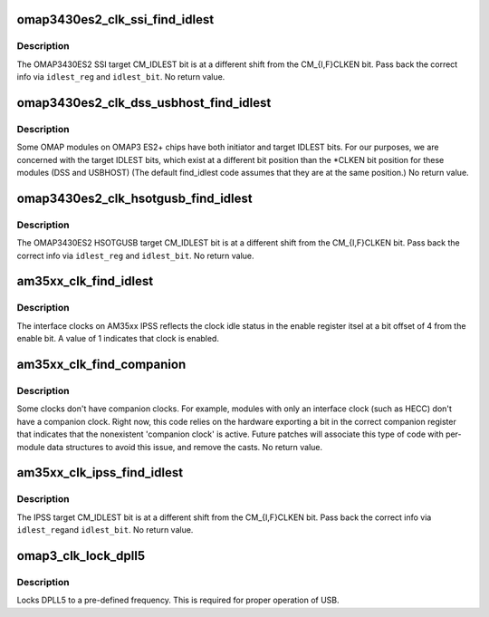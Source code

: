 .. -*- coding: utf-8; mode: rst -*-
.. src-file: drivers/clk/ti/clk-3xxx.c

.. _`omap3430es2_clk_ssi_find_idlest`:

omap3430es2_clk_ssi_find_idlest
===============================

.. c:function:: void omap3430es2_clk_ssi_find_idlest(struct clk_hw_omap *clk, void __iomem **idlest_reg, u8 *idlest_bit, u8 *idlest_val)

    return CM_IDLEST info for SSI

    :param struct clk_hw_omap \*clk:
        struct clk \* being enabled

    :param void __iomem \*\*idlest_reg:
        void \__iomem \*\* to store CM_IDLEST reg address into

    :param u8 \*idlest_bit:
        pointer to a u8 to store the CM_IDLEST bit shift into

    :param u8 \*idlest_val:
        pointer to a u8 to store the CM_IDLEST indicator

.. _`omap3430es2_clk_ssi_find_idlest.description`:

Description
-----------

The OMAP3430ES2 SSI target CM_IDLEST bit is at a different shift
from the CM_{I,F}CLKEN bit.  Pass back the correct info via
\ ``idlest_reg``\  and \ ``idlest_bit``\ .  No return value.

.. _`omap3430es2_clk_dss_usbhost_find_idlest`:

omap3430es2_clk_dss_usbhost_find_idlest
=======================================

.. c:function:: void omap3430es2_clk_dss_usbhost_find_idlest(struct clk_hw_omap *clk, void __iomem **idlest_reg, u8 *idlest_bit, u8 *idlest_val)

    CM_IDLEST info for DSS, USBHOST

    :param struct clk_hw_omap \*clk:
        struct clk \* being enabled

    :param void __iomem \*\*idlest_reg:
        void \__iomem \*\* to store CM_IDLEST reg address into

    :param u8 \*idlest_bit:
        pointer to a u8 to store the CM_IDLEST bit shift into

    :param u8 \*idlest_val:
        pointer to a u8 to store the CM_IDLEST indicator

.. _`omap3430es2_clk_dss_usbhost_find_idlest.description`:

Description
-----------

Some OMAP modules on OMAP3 ES2+ chips have both initiator and
target IDLEST bits.  For our purposes, we are concerned with the
target IDLEST bits, which exist at a different bit position than
the \*CLKEN bit position for these modules (DSS and USBHOST) (The
default find_idlest code assumes that they are at the same
position.)  No return value.

.. _`omap3430es2_clk_hsotgusb_find_idlest`:

omap3430es2_clk_hsotgusb_find_idlest
====================================

.. c:function:: void omap3430es2_clk_hsotgusb_find_idlest(struct clk_hw_omap *clk, void __iomem **idlest_reg, u8 *idlest_bit, u8 *idlest_val)

    return CM_IDLEST info for HSOTGUSB

    :param struct clk_hw_omap \*clk:
        struct clk \* being enabled

    :param void __iomem \*\*idlest_reg:
        void \__iomem \*\* to store CM_IDLEST reg address into

    :param u8 \*idlest_bit:
        pointer to a u8 to store the CM_IDLEST bit shift into

    :param u8 \*idlest_val:
        pointer to a u8 to store the CM_IDLEST indicator

.. _`omap3430es2_clk_hsotgusb_find_idlest.description`:

Description
-----------

The OMAP3430ES2 HSOTGUSB target CM_IDLEST bit is at a different
shift from the CM_{I,F}CLKEN bit.  Pass back the correct info via
\ ``idlest_reg``\  and \ ``idlest_bit``\ .  No return value.

.. _`am35xx_clk_find_idlest`:

am35xx_clk_find_idlest
======================

.. c:function:: void am35xx_clk_find_idlest(struct clk_hw_omap *clk, void __iomem **idlest_reg, u8 *idlest_bit, u8 *idlest_val)

    return clock ACK info for AM35XX IPSS

    :param struct clk_hw_omap \*clk:
        struct clk \* being enabled

    :param void __iomem \*\*idlest_reg:
        void \__iomem \*\* to store CM_IDLEST reg address into

    :param u8 \*idlest_bit:
        pointer to a u8 to store the CM_IDLEST bit shift into

    :param u8 \*idlest_val:
        pointer to a u8 to store the CM_IDLEST indicator

.. _`am35xx_clk_find_idlest.description`:

Description
-----------

The interface clocks on AM35xx IPSS reflects the clock idle status
in the enable register itsel at a bit offset of 4 from the enable
bit. A value of 1 indicates that clock is enabled.

.. _`am35xx_clk_find_companion`:

am35xx_clk_find_companion
=========================

.. c:function:: void am35xx_clk_find_companion(struct clk_hw_omap *clk, void __iomem **other_reg, u8 *other_bit)

    find companion clock to \ ``clk``\ 

    :param struct clk_hw_omap \*clk:
        struct clk \* to find the companion clock of

    :param void __iomem \*\*other_reg:
        void \__iomem \*\* to return the companion clock CM\_\*CLKEN va in

    :param u8 \*other_bit:
        u8 \*\* to return the companion clock bit shift in

.. _`am35xx_clk_find_companion.description`:

Description
-----------

Some clocks don't have companion clocks.  For example, modules with
only an interface clock (such as HECC) don't have a companion
clock.  Right now, this code relies on the hardware exporting a bit
in the correct companion register that indicates that the
nonexistent 'companion clock' is active.  Future patches will
associate this type of code with per-module data structures to
avoid this issue, and remove the casts.  No return value.

.. _`am35xx_clk_ipss_find_idlest`:

am35xx_clk_ipss_find_idlest
===========================

.. c:function:: void am35xx_clk_ipss_find_idlest(struct clk_hw_omap *clk, void __iomem **idlest_reg, u8 *idlest_bit, u8 *idlest_val)

    return CM_IDLEST info for IPSS

    :param struct clk_hw_omap \*clk:
        struct clk \* being enabled

    :param void __iomem \*\*idlest_reg:
        void \__iomem \*\* to store CM_IDLEST reg address into

    :param u8 \*idlest_bit:
        pointer to a u8 to store the CM_IDLEST bit shift into

    :param u8 \*idlest_val:
        pointer to a u8 to store the CM_IDLEST indicator

.. _`am35xx_clk_ipss_find_idlest.description`:

Description
-----------

The IPSS target CM_IDLEST bit is at a different shift from the
CM_{I,F}CLKEN bit.  Pass back the correct info via \ ``idlest_reg``\ 
and \ ``idlest_bit``\ .  No return value.

.. _`omap3_clk_lock_dpll5`:

omap3_clk_lock_dpll5
====================

.. c:function:: void omap3_clk_lock_dpll5( void)

    locks DPLL5

    :param  void:
        no arguments

.. _`omap3_clk_lock_dpll5.description`:

Description
-----------

Locks DPLL5 to a pre-defined frequency. This is required for proper
operation of USB.

.. This file was automatic generated / don't edit.

